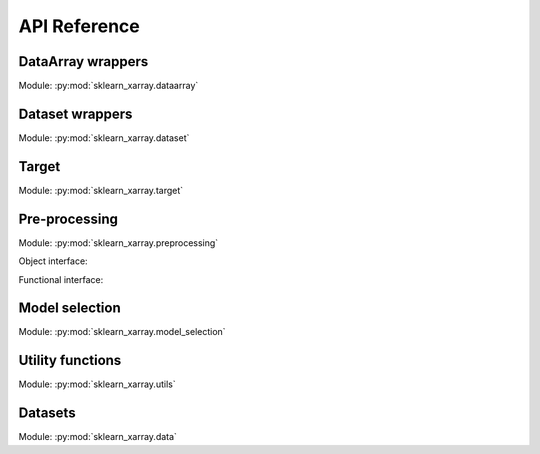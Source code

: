 API Reference
=============

DataArray wrappers
------------------

.. py:currentmodule:: sklearn_xarray.dataarray

Module: :py:mod:`sklearn_xarray.dataarray`

.. autosummary::
    :nosignatures:

    wrap
    ClassifierWrapper
    RegressorWrapper
    TransformerWrapper


Dataset wrappers
----------------

.. py:currentmodule:: sklearn_xarray.dataset

Module: :py:mod:`sklearn_xarray.dataset`

.. autosummary::
    :nosignatures:

    wrap
    ClassifierWrapper
    RegressorWrapper
    TransformerWrapper


Target
------

.. py:currentmodule:: sklearn_xarray.target

Module: :py:mod:`sklearn_xarray.target`

.. autosummary::
    :nosignatures:

    Target

.. _API/Pre-processing:

Pre-processing
--------------

.. py:currentmodule:: sklearn_xarray.preprocessing

Module: :py:mod:`sklearn_xarray.preprocessing`

Object interface:

.. autosummary::
    :nosignatures:

    Concatenator
    Featurizer
    Reducer
    Resampler
    Sanitizer
    Segmenter
    Splitter
    Transposer


Functional interface:

.. autosummary::
    :nosignatures:

    concatenate
    featurize
    preprocess
    reduce
    resample
    sanitize
    segment
    split
    transpose


Model selection
---------------

.. py:currentmodule:: sklearn_xarray.model_selection

Module: :py:mod:`sklearn_xarray.model_selection`

.. autosummary::
    :nosignatures:

    CrossValidatorWrapper


Utility functions
-----------------

.. py:currentmodule:: sklearn_xarray.utils

Module: :py:mod:`sklearn_xarray.utils`

.. autosummary::
    :nosignatures:

    convert_to_ndarray
    get_group_indices
    is_dataarray
    is_dataset
    is_target


Datasets
--------

.. py:currentmodule:: sklearn_xarray.data

Module: :py:mod:`sklearn_xarray.data`

.. autosummary::
    :nosignatures:

    load_dummy_dataarray
    load_dummy_dataset
    load_digits_dataarray
    load_wisdm_dataarray
